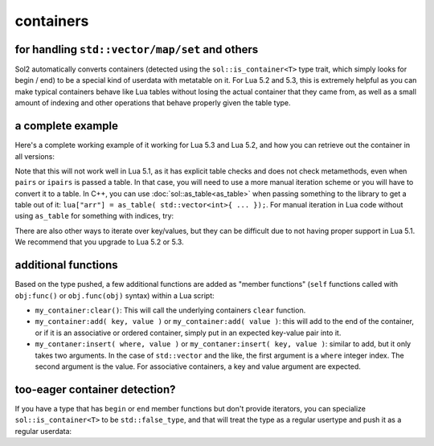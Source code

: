 containers
==========
for handling ``std::vector/map/set`` and others
-----------------------------------------------

Sol2 automatically converts containers (detected using the ``sol::is_container<T>`` type trait, which simply looks for begin / end) to be a special kind of userdata with metatable on it. For Lua 5.2 and 5.3, this is extremely helpful as you can make typical containers behave like Lua tables without losing the actual container that they came from, as well as a small amount of indexing and other operations that behave properly given the table type.


a complete example
------------------

Here's a complete working example of it working for Lua 5.3 and Lua 5.2, and how you can retrieve out the container in all versions:

.. code-block:: cpp
	:caption: containers.cpp

	#define SOL_CHECK_ARGUMENTS
	#include <sol.hpp>

	int main() {
		sol::state lua;
		lua.open_libraries();

		lua.script(R"(
		function f (x)
			print('--- Calling f ---')
			for k, v in pairs(x) do
				print(k, v)
			end
		end
		)");

		// Have the function we 
		// just defined in Lua
		sol::function f = lua["f"];

		// Set a global variable called 
		// "arr" to be a vector of 5 lements
		lua["arr"] = std::vector<int>{ 2, 4, 6, 8, 10 };
		
		// Call it, see 5 elements
		// printed out
		f(lua["arr"]);

		// Mess with it in C++
		std::vector<int>& reference_to_arr = lua["arr"];
		reference_to_arr.push_back(12);

		// Call it, see *6* elements
		// printed out
		f(lua["arr"]);

		return 0;
	}


Note that this will not work well in Lua 5.1, as it has explicit table checks and does not check metamethods, even when ``pairs`` or ``ipairs`` is passed a table. In that case, you will need to use a more manual iteration scheme or you will have to convert it to a table. In C++, you can use :doc:`sol::as_table<as_table>` when passing something to the library to get a table out of it: ``lua["arr"] = as_table( std::vector<int>{ ... });``. For manual iteration in Lua code without using ``as_table`` for something with indices, try:

.. code-block:: lua
	:caption: iteration.lua

	for i = 1, #vec do
		print(i, vec[i]) 
	end

There are also other ways to iterate over key/values, but they can be difficult due to not having proper support in Lua 5.1. We recommend that you upgrade to Lua 5.2 or 5.3.


additional functions
--------------------

Based on the type pushed, a few additional functions are added as "member functions" (``self`` functions called with ``obj:func()`` or ``obj.func(obj)`` syntax) within a Lua script:

* ``my_container:clear()``: This will call the underlying containers ``clear`` function.
* ``my_container:add( key, value )`` or ``my_container:add( value )``: this will add to the end of the container, or if it is an associative or ordered container, simply put in an expected key-value pair into it.
* ``my_contaner:insert( where, value )`` or ``my_contaner:insert( key, value )``: similar to add, but it only takes two arguments. In the case of ``std::vector`` and the like, the first argument is a ``where`` integer index. The second argument is the value. For associative containers, a key and value argument are expected.


.. _container-detection:

too-eager container detection?
------------------------------


If you have a type that has ``begin`` or ``end`` member functions but don't provide iterators, you can specialize ``sol::is_container<T>`` to be ``std::false_type``, and that will treat the type as a regular usertype and push it as a regular userdata:

.. code-block:: cpp
	:caption: specialization.hpp

	struct not_container {
		void begin() {

		}

		void end() {

		}
	};

	namespace sol {
		template <>
		struct is_container<not_container> : std::false_type {};
	}